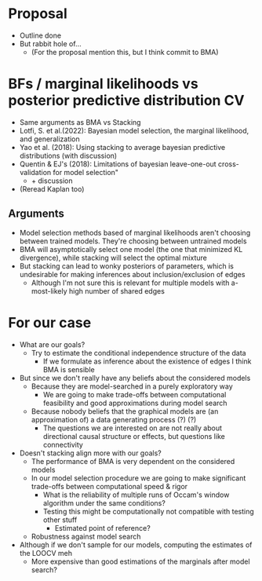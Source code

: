 * Proposal
- Outline done
- But rabbit hole of...
  - (For the proposal mention this, but I think commit to BMA)
* BFs / marginal likelihoods vs posterior predictive distribution CV
- Same arguments as BMA vs Stacking
- Lotfi, S. et al.(2022): Bayesian model selection, the marginal likelihood, and generalization
- Yao et al. (2018): Using stacking to average bayesian predictive distributions (with discussion)
- Quentin & EJ's (2018): Limitations of bayesian leave-one-out cross-validation for model selection"
  - + discussion
- (Reread Kaplan too)
** Arguments
- Model selection methods based of marginal likelihoods aren't choosing between trained models. They're choosing between untrained models
- BMA will asymptotically select one model (the one that minimized KL divergence), while stacking will select the optimal mixture
- But stacking can lead to wonky posteriors of parameters, which is undesirable for making inferences about inclusion/exclusion of edges
  - Although I'm not sure this is relevant for multiple models with a-most-likely high number of shared edges

* For our case
- What are our goals?
  - Try to estimate the conditional independence structure of the data
    - If we formulate as inference about the existence of edges I think BMA is sensible
- But since we don't really have any beliefs about the considered models
  - Because they are model-searched in a purely exploratory way
    - We are going to make trade-offs between computational feasibility and good approximations during model search
  - Because nobody beliefs that the graphical models are (an approximation of) a data generating process (?) (?)
    - The questions we are interested on are not really about directional causal structure or effects, but questions like connectivity
- Doesn't stacking align more with our goals?
  - The performance of BMA is very dependent on the considered models
  - In our model selection procedure we are going to make significant trade-offs between computational speed & rigor
    - What is the reliability of multiple runs of Occam's window algorithm under the same conditions?
    - Testing this might be computationally not compatible with testing other stuff
      - Estimated point of reference?
  - Robustness against model search
- Although if we don't sample for our models, computing the estimates of the LOOCV meh
  - More expensive than good estimations of the marginals after model search?

